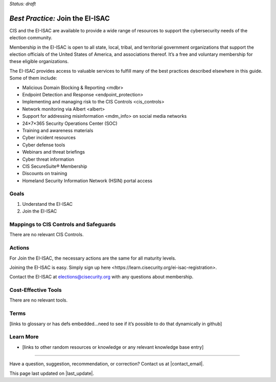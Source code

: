 ..
  Created by: mike garcia
  To: join ei-isac based on are you ready for next election slick

.. |bp_title| replace:: Join the EI-ISAC

*Status: draft*

*Best Practice:* |bp_title|
----------------------------------------------

CIS and the EI-ISAC are available to provide a wide range of resources to support the cybersecurity needs of the election community.

Membership in the EI-ISAC is open to all state, local, tribal, and territorial government organizations that support the election officials of the United States of America, and associations thereof. It’s a free and voluntary membership for these eligible organizations.

The EI-ISAC provides access to valuable services to fulfill many of the best practices described elsewhere in this guide. Some of them include:

* _`Malicious Domain Blocking & Reporting <mdbr>`
* _`Endpoint Detection and Response <endpoint_protection>`
* Implementing and managing risk to the _`CIS Controls <cis_controls>`
* Network monitoring via Albert <albert>
* Support for _`addressing misinformation <mdm_info>` on social media networks
* 24×7×365 Security Operations Center (SOC)
* Training and awareness materials
* Cyber incident resources
* Cyber defense tools
* Webinars and threat briefings
* Cyber threat information
* CIS SecureSuite® Membership
* Discounts on training
* Homeland Security Information Network (HSIN) portal access

Goals
**********************************************

#.	Understand the EI-ISAC
#.	Join the EI-ISAC

Mappings to CIS Controls and Safeguards
**********************************************

There are no relevant CIS Controls.

Actions
**********************************************

For |bp_title|, the necessary actions are the same for all maturity levels.

Joining the EI-ISAC is easy. Simply sign up _`here <https://learn.cisecurity.org/ei-isac-registration>`.

Contact the EI-ISAC at elections@cisecurity.org with any questions about membership.

Cost-Effective Tools
**********************************************

There are no relevant tools. 

Terms
**********************************************

[links to glossary or has defs embedded…need to see if it’s possible to do that dynamically in github]

Learn More
**********************************************
•	[links to other random resources or knowledge or any relevant knowledge base entry]

-----------------------------------------------

Have a question, suggestion, recommendation, or correction? Contact us at |contact_email|.

This page last updated on |last_update|.
